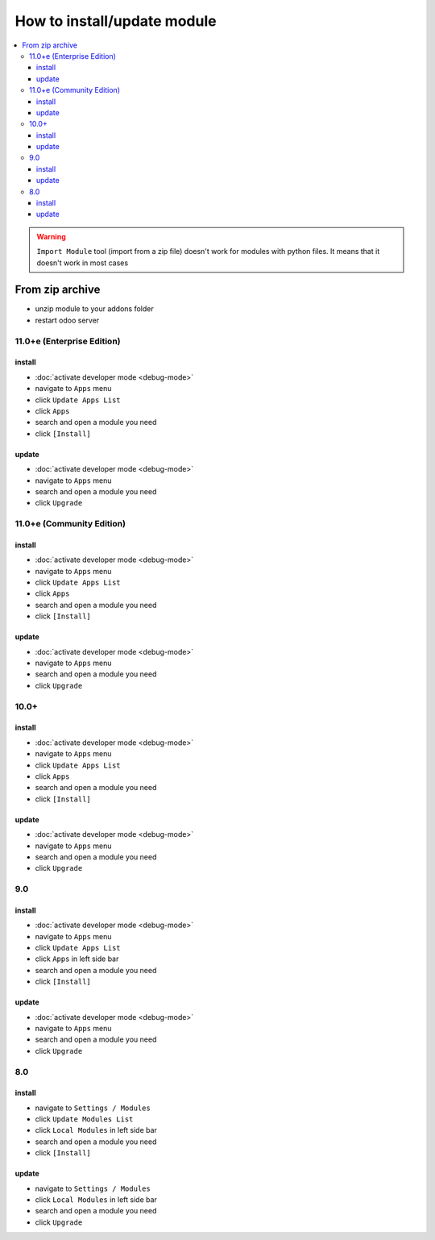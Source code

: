 ==============================
 How to install/update module
==============================

.. contents::
   :local:

.. warning:: ``Import Module`` tool (import from a zip  file) doesn't work for modules with python files. It means that it doesn't work in most cases

.. image:: ../../images/import-11.png

.. image:: ../../images/import-11-1.png

From zip archive
================

* unzip module to your addons folder
* restart odoo server

11.0+e (Enterprise Edition)
---------------------------

install
~~~~~~~

* :doc:`activate developer mode <debug-mode>`
* navigate to ``Apps`` menu
* click ``Update Apps List`` 
* click ``Apps`` 
* search and open a module you need
* click ``[Install]``

.. image:: ../../images/install-11-2.png

update
~~~~~~

* :doc:`activate developer mode <debug-mode>`
* navigate to ``Apps`` menu
* search and open a module you need
* click ``Upgrade``

11.0+e (Community Edition)
--------------------------

install
~~~~~~~

* :doc:`activate developer mode <debug-mode>`
* navigate to ``Apps`` menu
* click ``Update Apps List`` 
* click ``Apps`` 
* search and open a module you need
* click ``[Install]``

.. image:: ../../images/install-11-1.png

update
~~~~~~

* :doc:`activate developer mode <debug-mode>`
* navigate to ``Apps`` menu
* search and open a module you need
* click ``Upgrade``

10.0+
-----

install
~~~~~~~

* :doc:`activate developer mode <debug-mode>`
* navigate to ``Apps`` menu
* click ``Update Apps List``
* click ``Apps`` 
* search and open a module you need
* click ``[Install]``

update
~~~~~~

* :doc:`activate developer mode <debug-mode>`
* navigate to ``Apps`` menu
* search and open a module you need
* click ``Upgrade``

9.0
---
install
~~~~~~~

* :doc:`activate developer mode <debug-mode>`
* navigate to ``Apps`` menu
* click ``Update Apps List``
* click ``Apps`` in left side bar
* search and open a module you need
* click ``[Install]``

update
~~~~~~

* :doc:`activate developer mode <debug-mode>`
* navigate to ``Apps`` menu
* search and open a module you need
* click ``Upgrade``

8.0
---

install
~~~~~~~

* navigate to ``Settings / Modules``
* click ``Update Modules List``
* click ``Local Modules`` in left side bar
* search and open a module you need
* click ``[Install]``

update
~~~~~~

* navigate to ``Settings / Modules``
* click ``Local Modules`` in left side bar
* search and open a module you need
* click ``Upgrade``
